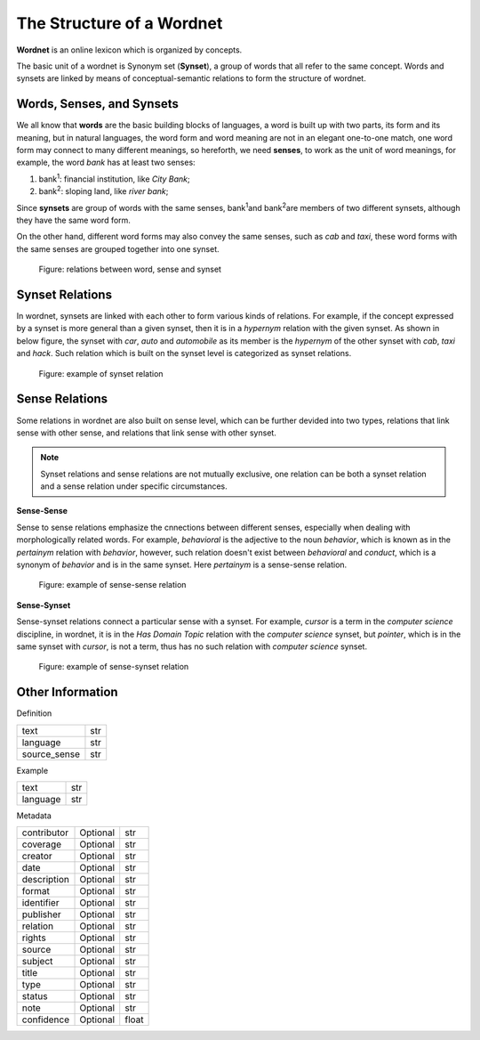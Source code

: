 The Structure of a Wordnet
==========================
**Wordnet** is an online lexicon which is organized by concepts. 

The basic unit of a wordnet is Synonym set (**Synset**), a group of words that all refer to the 
same concept. Words and synsets are linked by means of conceptual-semantic relations to form the 
structure of wordnet. 

Words, Senses, and Synsets
--------------------------
We all know that **words** are the basic building blocks of languages, a word is built up with two parts, 
its form and its meaning, but in natural languages, the word form and word meaning are not in an elegant 
one-to-one match, one word form may connect to many different meanings, so hereforth, we need **senses**, 
to work as the unit of word meanings, for example, the word *bank* has at least two senses:

1. bank\ :sup:`1`\: financial institution, like *City Bank*;
2. bank\ :sup:`2`\: sloping land, like *river bank*;

Since **synsets** are group of words with the same senses, bank\ :sup:`1`\ and bank\ :sup:`2`\ are members of 
two different synsets, although they have the same word form.

On the other hand, different word forms may also convey the same senses, such as *cab* and *taxi*, 
these word forms with the same senses are grouped together into one synset.

.. figure:: images/word-sense-synset.svg
    :width: 400px
    :height: 200px
    :alt: the relations between word, sense and synset

    Figure: relations between word, sense and synset


Synset Relations
----------------
In wordnet, synsets are linked with each other to form various kinds of relations. For example, if 
the concept expressed by a synset is more general than a given synset, then it is in a *hypernym* relation 
with the given synset. As shown in below figure, the synset with *car*, *auto* and *automobile* as its 
member is the *hypernym* of the other synset with *cab*, *taxi* and *hack*. Such relation which is built on 
the synset level is categorized as synset relations.

.. figure:: images/synset-synset.svg
    :width: 400px
    :height: 200px
    :alt: example of synset relation

    Figure: example of synset relation


Sense Relations
---------------

Some relations in wordnet are also built on sense level, which can be further devided into two types, 
relations that link sense with other sense, and relations that link sense with other synset.

.. note::  Synset relations and sense relations are not mutually exclusive, one relation can be 
    both a synset relation and a sense relation under specific circumstances.

**Sense-Sense**

Sense to sense relations emphasize the cnnections between different senses, especially when dealing 
with morphologically related words. For example, *behavioral* is the adjective to the noun *behavior*, 
which is known as in the *pertainym* relation with *behavior*, however, such relation doesn't exist between 
*behavioral* and *conduct*, which is a synonym of *behavior* and is in the same synset. Here *pertainym* 
is a sense-sense relation.

.. figure:: images/sense-sense.svg
    :width: 400px
    :height: 200px
    :alt: example of sense-sense relation

    Figure: example of sense-sense relation

**Sense-Synset**

Sense-synset relations connect a particular sense with a synset. For example, *cursor* is a term in the 
*computer science* discipline, in wordnet, it is in the *Has Domain Topic* relation with the 
*computer science* synset, but *pointer*, which is in the same synset with *cursor*, is not a term, thus 
has no such relation with *computer science* synset.

.. figure:: images/sense-synset.svg
    :width: 400px
    :height: 200px
    :alt: example of sense-synset relation

    Figure: example of sense-synset relation

Other Information
-----------------

Definition

+--------------+-----------+
| text         | str       |
+--------------+-----------+
| language     | str       |
+--------------+-----------+
| source_sense | str       |
+--------------+-----------+

Example

+-------------+-----------+
| text        | str       |
+-------------+-----------+
| language    | str       |
+-------------+-----------+

Metadata

+------------------+-----------+-----------+
| contributor      | Optional  |  str      |
+------------------+-----------+-----------+
| coverage         | Optional  |  str      |
+------------------+-----------+-----------+
| creator          | Optional  |  str      |
+------------------+-----------+-----------+
| date             | Optional  |  str      |
+------------------+-----------+-----------+
| description      | Optional  |  str      |
+------------------+-----------+-----------+
| format           | Optional  |  str      |
+------------------+-----------+-----------+
| identifier       | Optional  |  str      |
+------------------+-----------+-----------+
| publisher        | Optional  |  str      |
+------------------+-----------+-----------+
| relation         | Optional  |  str      |
+------------------+-----------+-----------+
| rights           | Optional  |  str      |
+------------------+-----------+-----------+
| source           | Optional  |  str      |
+------------------+-----------+-----------+
| subject          | Optional  |  str      |
+------------------+-----------+-----------+
| title            | Optional  |  str      |
+------------------+-----------+-----------+
| type             | Optional  |  str      |
+------------------+-----------+-----------+
| status           | Optional  |  str      |
+------------------+-----------+-----------+
| note             | Optional  |  str      |
+------------------+-----------+-----------+
| confidence       | Optional  |  float    |
+------------------+-----------+-----------+
